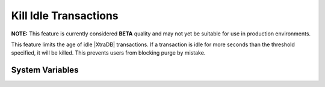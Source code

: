 .. _innodb_kill_idle_trx:

========================
 Kill Idle Transactions
========================

**NOTE:** This feature is currently considered **BETA** quality and may not yet be suitable for use in production environments.

This feature limits the age of idle |XtraDB| transactions. If a transaction is idle for more seconds than the threshold specified, it will be killed. This prevents users from blocking purge by mistake.

System Variables
================

.. variable:: innodb_kill_idle_transaction
   
   :version 5.5.16-22.0: Introduced
   :scope: ``GLOBAL``
   :config: ``YES``
   :dyn: ``YES``
   :vartype: ``INTEGER``
   :default: 0 (disabled)
   :unit: Seconds

   To enable this feature, set this variable to the desired seconds wait until the transaction is killed.   

